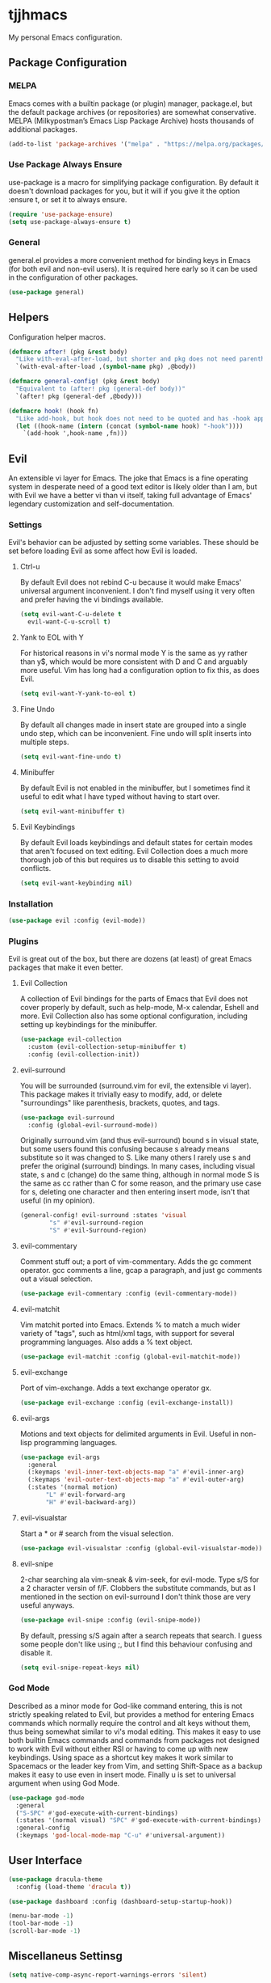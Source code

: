 #+PROPERTY: header-args :tangle yes
#+auto_tangle: t
* tjjhmacs
My personal Emacs configuration.
** Package Configuration
*** MELPA
Emacs comes with a builtin package (or plugin) manager, package.el,
but the default package archives (or repositories) are somewhat
conservative. MELPA (Milkypostman’s Emacs Lisp Package Archive) hosts
thousands of additional packages.
#+begin_src emacs-lisp
  (add-to-list 'package-archives '("melpa" . "https://melpa.org/packages/") t)
#+end_src
*** Use Package Always Ensure
use-package is a macro for simplifying package configuration. By
default it doesn't download packages for you, but it will if you give
it the option :ensure t, or set it to always ensure.
#+begin_src emacs-lisp
  (require 'use-package-ensure)
  (setq use-package-always-ensure t)
#+end_src
*** General
general.el provides a more convenient method for binding keys in Emacs
(for both evil and non-evil users).  It is required here early so it can
be used in the configuration of other packages.
#+begin_src emacs-lisp
  (use-package general)
#+end_src
** Helpers
Configuration helper macros.
#+begin_src emacs-lisp
  (defmacro after! (pkg &rest body)
    "Like with-eval-after-load, but shorter and pkg does not need parenthesis"
    `(with-eval-after-load ,(symbol-name pkg) ,@body))

  (defmacro general-config! (pkg &rest body)
    "Equivalent to (after! pkg (general-def body))"
    `(after! pkg (general-def ,@body)))

  (defmacro hook! (hook fn)
    "Like add-hook, but hook does not need to be quoted and has -hook appended"
    (let ((hook-name (intern (concat (symbol-name hook) "-hook"))))
      `(add-hook ',hook-name ,fn)))
#+end_src
** Evil
An extensible vi layer for Emacs. The joke that Emacs is a fine operating system
in desperate need of a good text editor is likely older than I am, but with Evil
we have a better vi than vi itself, taking full advantage of Emacs' legendary
customization and self-documentation.
*** Settings
Evil's behavior can be adjusted by setting some variables. These should be set
before loading Evil as some affect how Evil is loaded.
**** Ctrl-u
By default Evil does not rebind C-u because it would make Emacs' universal
argument inconvenient. I don't find myself using it very often and prefer having
the vi bindings available.
#+begin_src emacs-lisp
  (setq evil-want-C-u-delete t
	evil-want-C-u-scroll t)
#+end_src
**** Yank to EOL with Y
For historical reasons in vi's normal mode Y is the same as yy rather than y$,
which would be more consistent with D and C and arguably more useful. Vim has
long had a configuration option to fix this, as does Evil.
#+begin_src emacs-lisp
  (setq evil-want-Y-yank-to-eol t)
#+end_src
**** Fine Undo
By default all changes made in insert state are grouped into a single undo step,
which can be inconvenient. Fine undo will split inserts into multiple steps.
#+begin_src emacs-lisp
  (setq evil-want-fine-undo t)
#+end_src
**** Minibuffer
By default Evil is not enabled in the minibuffer, but I sometimes find
it useful to edit what I have typed without having to start over.
#+begin_src emacs-lisp
  (setq evil-want-minibuffer t)
#+end_src
**** Evil Keybindings
By default Evil loads keybindings and default states for certain modes
that aren't focused on text editing. Evil Collection does a much more
thorough job of this but requires us to disable this setting to avoid
conflicts.
#+begin_src emacs-lisp
  (setq evil-want-keybinding nil)
#+end_src
*** Installation
#+begin_src emacs-lisp
  (use-package evil :config (evil-mode))
#+end_src
*** Plugins
Evil is great out of the box, but there are dozens (at least) of great Emacs
packages that make it even better.
**** Evil Collection
A collection of Evil bindings for the parts of Emacs that Evil does
not cover properly by default, such as help-mode, M-x calendar, Eshell
and more. Evil Collection also has some optional configuration,
including setting up keybindings for the minibuffer.
#+begin_src emacs-lisp
  (use-package evil-collection
    :custom (evil-collection-setup-minibuffer t)
    :config (evil-collection-init))
#+end_src
**** evil-surround
You will be surrounded (surround.vim for evil, the extensible vi
layer). This package makes it trivially easy to modify, add, or delete
"surroundings" like parenthesis, brackets, quotes, and tags. 
#+begin_src emacs-lisp
  (use-package evil-surround
    :config (global-evil-surround-mode))
#+end_src
Originally surround.vim (and thus evil-surround) bound s in visual
state, but some users found this confusing because s already means
substitute so it was changed to S. Like many others I rarely use s and
prefer the original (surround) bindings. In many cases, including
visual state, s and c (change) do the same thing, although in normal
mode S is the same as cc rather than C for some reason, and the
primary use case for s, deleting one character and then entering
insert mode, isn't that useful (in my opinion).
#+begin_src emacs-lisp
  (general-config! evil-surround :states 'visual
		  "s" #'evil-surround-region
		  "S" #'evil-Surround-region)
#+end_src
**** evil-commentary
Comment stuff out; a port of vim-commentary. Adds the gc comment
operator. gcc comments a line, gcap a paragraph, and just gc comments
out a visual selection.
#+begin_src emacs-lisp
  (use-package evil-commentary :config (evil-commentary-mode))
#+end_src
**** evil-matchit
Vim matchit ported into Emacs. Extends % to match a much wider variety
of "tags", such as html/xml tags, with support for several programming
languages. Also adds a % text object.
#+begin_src emacs-lisp
  (use-package evil-matchit :config (global-evil-matchit-mode))
#+end_src
**** evil-exchange
Port of vim-exchange. Adds a text exchange operator gx.
#+begin_src emacs-lisp
  (use-package evil-exchange :config (evil-exchange-install))
#+end_src
**** evil-args
Motions and text objects for delimited arguments in Evil. Useful in
non-lisp programming languages.
#+begin_src emacs-lisp
  (use-package evil-args
    :general
    (:keymaps 'evil-inner-text-objects-map "a" #'evil-inner-arg)
    (:keymaps 'evil-outer-text-objects-map "a" #'evil-outer-arg)
    (:states '(normal motion)
	     "L" #'evil-forward-arg
	     "H" #'evil-backward-arg))
#+end_src
**** evil-visualstar
Start a * or # search from the visual selection.
#+begin_src emacs-lisp
  (use-package evil-visualstar :config (global-evil-visualstar-mode))
#+end_src
**** evil-snipe
2-char searching ala vim-sneak & vim-seek, for evil-mode. Type s/S for
a 2 character versin of f/F. Clobbers the substitute commands, but as
I mentioned in the section on evil-surround I don't think those are
very useful anyways.
#+begin_src emacs-lisp
  (use-package evil-snipe :config (evil-snipe-mode))
#+end_src
By default, pressing s/S again after a search repeats that search. I
guess some people don't like using ;, but I find this behaviour
confusing and disable it.
#+begin_src emacs-lisp
  (setq evil-snipe-repeat-keys nil)
#+end_src
*** God Mode
Described as a minor mode for God-like command entering, this is not
strictly speaking related to Evil, but provides a method for entering
Emacs commands which normally require the control and alt keys without
them, thus being somewhat similar to vi's modal editing. This makes it
easy to use both builtin Emacs commands and commands from packages not
designed to work with Evil without either RSI or having to come up
with new keybindings. Using space as a shortcut key makes it work
similar to Spacemacs or the leader key from Vim, and setting
Shift-Space as a backup makes it easy to use even in insert
mode. Finally u is set to universal argument when using God Mode.
#+begin_src emacs-lisp
  (use-package god-mode
    :general
    ("S-SPC" #'god-execute-with-current-bindings)
    (:states '(normal visual) "SPC" #'god-execute-with-current-bindings)
    :general-config
    (:keymaps 'god-local-mode-map "C-u" #'universal-argument))
#+end_src
** User Interface
#+begin_src emacs-lisp
  (use-package dracula-theme
    :config (load-theme 'dracula t))
#+end_src
#+begin_src emacs-lisp
  (use-package dashboard :config (dashboard-setup-startup-hook))
#+end_src
#+begin_src emacs-lisp
  (menu-bar-mode -1)
  (tool-bar-mode -1)
  (scroll-bar-mode -1)
#+end_src
** Miscellaneus Settinsg
#+begin_src emacs-lisp
  (setq native-comp-async-report-warnings-errors 'silent)
#+end_src
#+begin_src emacs-lisp
  (setq fill-column 80)
#+end_src
#+begin_src emacs-lisp
  (setq help-window-select t)
#+end_src
#+begin_src emacs-lisp
  (save-place-mode)
#+end_src
#+begin_src emacs-lisp
  (setq inhibit-startup-message t)
#+end_src
#+begin_src emacs-lisp
  (use-package org-auto-tangle :ghook 'org-mode-hook)
#+end_src
#+begin_src emacs-lisp
  (hook! emacs-startup #'toggle-frame-maximized)
#+end_src
